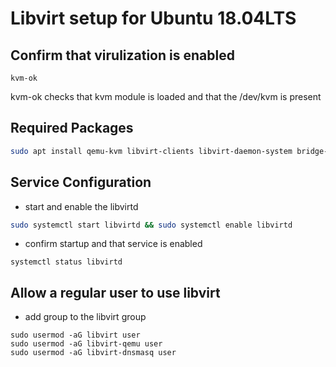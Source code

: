 #+OPTIONS: num:nil toc:nil html-postamble:nil html-style:nil

* Libvirt setup for Ubuntu 18.04LTS
   

** Confirm that virulization is enabled
#+ATTR_HTML: :textarea t :width 80
#+BEGIN_EXAMPLE
kvm-ok
#+END_EXAMPLE
kvm-ok checks that kvm module is loaded and that the /dev/kvm is present

** Required Packages
#+ATTR_HTML: :textarea t :width 80
#+BEGIN_SRC sh
sudo apt install qemu-kvm libvirt-clients libvirt-daemon-system bridge-utils virt-manager
#+END_SRC

** Service Configuration
- start and enable the libvirtd
#+ATTR_HTML: :textarea t :width 80
#+BEGIN_SRC sh
sudo systemctl start libvirtd && sudo systemctl enable libvirtd
#+END_SRC


- confirm startup and that service is enabled
#+ATTR_HTML: :textarea t :width 80
#+BEGIN_EXAMPLE
systemctl status libvirtd
#+END_EXAMPLE

** Allow a regular user to use libvirt

- add group to the libvirt group
#+ATTR_HTML: :textarea t :width 80
#+BEGIN_EXAMPLE
sudo usermod -aG libvirt user
sudo usermod -aG libvirt-qemu user
sudo usermod -aG libvirt-dnsmasq user
#+END_EXAMPLE
